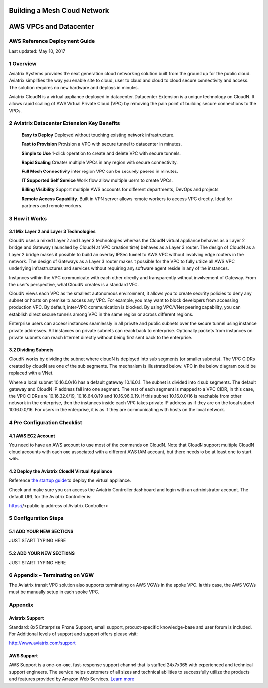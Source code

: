 |image0|

##########################################################
**Building a Mesh Cloud Network**
##########################################################
##########################################################
**AWS VPCs and Datacenter**
##########################################################

AWS Reference Deployment Guide
==============================

Last updated: May 10, 2017

1  Overview
===========

Aviatrix Systems provides the next generation cloud networking solution
built from the ground up for the public cloud. Aviatrix simplifies the
way you enable site to cloud, user to cloud and cloud to cloud secure
connectivity and access. The solution requires no new hardware and
deploys in minutes.

Aviatrix CloudN is a virtual appliance deployed in datacenter.
Datacenter Extension is a unique technology on CloudN. It allows rapid
scaling of AWS Virtual Private Cloud (VPC) by removing the pain point of
building secure connections to the VPCs.

|image1|

2  Aviatrix Datacenter Extension Key Benefits
=============================================

    **Easy to Deploy** Deployed without touching existing network
    infrastructure.

    **Fast to Provision** Provision a VPC with secure tunnel to
    datacenter in minutes.

    **Simple to Use** 1-click operation to create and delete VPC with
    secure tunnels.

    **Rapid Scaling** Creates multiple VPCs in any region with secure
    connectivity.

    **Full Mesh Connectivity** inter region VPC can be securely peered
    in minutes.

    **IT Supported Self Service** Work flow allow multiple users to
    create VPCs.

    **Billing Visibility** Support multiple AWS accounts for different
    departments, DevOps and projects

    **Remote Access Capability**. Built in VPN server allows remote
    workers to access VPC directly. Ideal for partners and remote
    workers.

3  How it Works
===============

3.1  Mix Layer 2 and Layer 3 Technologies
-----------------------------------------

CloudN uses a mixed Layer 2 and Layer 3 technologies whereas the CloudN
virtual appliance behaves as a Layer 2 bridge and Gateway (launched by
CloudN at VPC creation time) behaves as a Layer 3 router. The design of
CloudN as a Layer 2 bridge makes it possible to build an overlay IPSec
tunnel to AWS VPC without involving edge routers in the network. The
design of Gateways as a Layer 3 router makes it possible for the VPC to
fully utilize all AWS VPC underlying infrastructures and services
without requiring any software agent reside in any of the instances.

Instances within the VPC communicate with each other directly and
transparently without involvement of Gateway. From the user’s
perspective, what CloudN creates is a standard VPC.

CloudN views each VPC as the smallest autonomous environment, it allows
you to create security policies to deny any subnet or hosts on premise
to access any VPC. For example, you may want to block developers from
accessing production VPC. By default, inter-VPC communication is
blocked. By using VPC/VNet peering capability, you can establish direct
secure tunnels among VPC in the same region or across different regions.

Enterprise users can access instances seamlessly in all private and
public subnets over the secure tunnel using instance private addresses.
All instances on private subnets can reach back to enterprise.
Optionally packets from instances on private subnets can reach Internet
directly without being first sent back to the enterprise.

3.2  Dividing Subnets
---------------------

CloudN works by dividing the subnet where cloudN is deployed into sub
segments (or smaller subnets). The VPC CIDRs created by cloudN are one
of the sub segments. The mechanism is illustrated below. VPC in the
below diagram could be replaced with a VNet.

|image2|

Where a local subnet 10.16.0.0/16 has a default gateway 10.16.0.1. The
subnet is divided into 4 sub segments. The default gateway and CloudN IP
address fall into one segment. The rest of each segment is mapped to a
VPC CIDR, in this case, the VPC CIDRs are 10.16.32.0/19, 10.16.64.0/19
and 10.16.96.0/19. If this subnet 10.16.0.0/16 is reachable from other
network in the enterprise, then the instances inside each VPC takes
private IP address as if they are on the local subnet 10.16.0.0/16. For
users in the enterprise, it is as if they are communicating with hosts
on the local network.

4 Pre Configuration Checklist
=============================

4.1  AWS EC2 Account
--------------------

You need to have an AWS account to use most of the commands on CloudN.
Note that CloudN support multiple CloudN cloud accounts with each one
associated with a different AWS IAM account, but there needs to be at
least one to start with.

4.2  Deploy the Aviatrix CloudN Virtual Appliance
-------------------------------------------------

Reference `the startup
guide <https://s3-us-west-2.amazonaws.com/aviatrix-download/CloudN+Startup+Guide.pdf>`__
to deploy the virtual appliance.

Check and make sure you can access the Aviatrix Controller dashboard and
login with an administrator account. The default URL for the Aviatrix
Controller is:

https://<public ip address of Aviatrix Controller>

5 Configuration Steps
=====================

5.1    ADD YOUR NEW SECTIONS
--------------------------------
JUST START TYPING HERE


5.2    ADD YOUR NEW SECTIONS
--------------------------------
JUST START TYPING HERE

6 Appendix – Terminating on VGW
===============================

The Aviatrix transit VPC solution also supports terminating on AWS VGWs
in the spoke VPC. In this case, the AWS VGWs must be manually setup in
each spoke VPC.

|image3|

Appendix
=================

Aviatrix Support
----------------

Standard: 8x5 Enterprise Phone Support, email support, product-specific
knowledge-base and user forum is included. For Additional levels of
support and support offers please visit:

http://www.aviatrix.com/support

AWS Support
-----------

AWS Support is a one-on-one, fast-response support channel that is
staffed 24x7x365 with experienced and technical support engineers. The
service helps customers of all sizes and technical abilities to
successfully utilize the products and features provided by Amazon Web
Services. `Learn more <https://aws.amazon.com/premiumsupport/>`__

.. |image0| image:: media/image1.png
   :width: 3.5in
   :height: 0.5in
.. |image1| image:: media/image2.png
   :width: 7.00000in
   :height: 4in
.. |image2| image:: media/image3.png
   :width: 6.5in
   :height: 2.5in
.. |image3| image:: media/image4.png
   :width: 7in
   :height: 4in
   :scale: 150%
